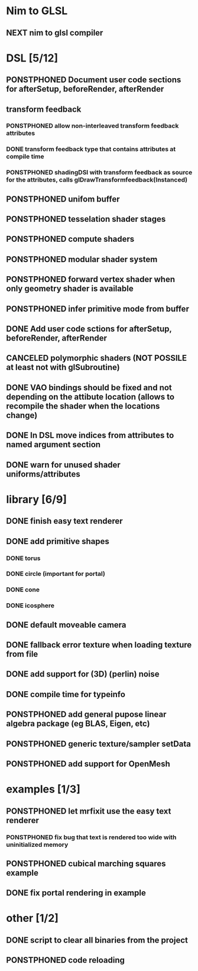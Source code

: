 
#+TODO: NEXT(n) TODO(t) PONSTPHONED(p) | DONE(d) CANCELED(c)


* Nim to GLSL
** NEXT nim to glsl compiler


* DSL [5/12]
** PONSTPHONED Document user code sections for afterSetup, beforeRender, afterRender
** transform feedback
*** PONSTPHONED allow non-interleaved transform feedback attributes
*** DONE transform feedback type that contains attributes at compile time
*** PONSTPHONED shadingDSl with transform feedback as source for the attributes, calls glDrawTransformfeedback(Instanced)
** PONSTPHONED unifom buffer
** PONSTPHONED tesselation shader stages
** PONSTPHONED compute shaders
** PONSTPHONED modular shader system
** PONSTPHONED forward vertex shader when only geometry shader is available
** PONSTPHONED infer primitive mode from buffer
** DONE Add user code sctions for afterSetup, beforeRender, afterRender
** CANCELED polymorphic shaders (NOT POSSILE at least not with glSubroutine)
** DONE VAO bindings should be fixed and not depending on the attibute location (allows to recompile the shader when the locations change)
** DONE In DSL move indices from attributes to named argument section
** DONE warn for unused shader uniforms/attributes

* library [6/9]

** DONE finish easy text renderer
** DONE add primitive shapes
*** DONE torus
*** DONE circle (important for portal)
*** DONE cone
*** DONE icosphere
** DONE default moveable camera
** DONE fallback error texture when loading texture from file
** DONE add support for (3D) (perlin) noise
** DONE compile time for typeinfo
** PONSTPHONED add general pupose linear algebra package (eg BLAS, Eigen, etc)
** PONSTPHONED generic texture/sampler setData
** PONSTPHONED add support for OpenMesh

* examples [1/3]

** PONSTPHONED let mrfixit use the easy text renderer
*** PONSTPHONED fix bug that text is rendered too wide with uninitialized memory
** PONSTPHONED cubical marching squares example
** DONE fix portal rendering in example

* other [1/2]

** DONE script to clear all binaries from the project
** PONSTPHONED code reloading
